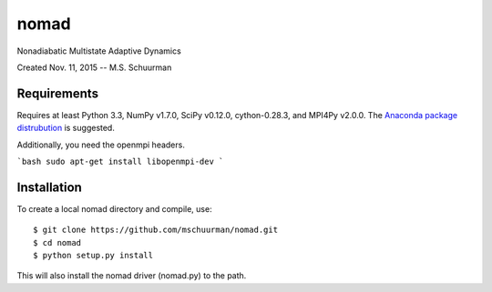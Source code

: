 nomad
=====
Nonadiabatic Multistate Adaptive Dynamics

Created Nov. 11, 2015 -- M.S. Schuurman

Requirements
------------
Requires at least Python 3.3, NumPy v1.7.0, SciPy v0.12.0, cython-0.28.3, and MPI4Py v2.0.0.
The `Anaconda package distrubution <https://anaconda.org/>`_ is suggested.

Additionally, you need the openmpi headers.

```bash
sudo apt-get install libopenmpi-dev
```

Installation
------------
To create a local nomad directory and compile, use::

    $ git clone https://github.com/mschuurman/nomad.git
    $ cd nomad
    $ python setup.py install

This will also install the nomad driver (nomad.py) to the path.
